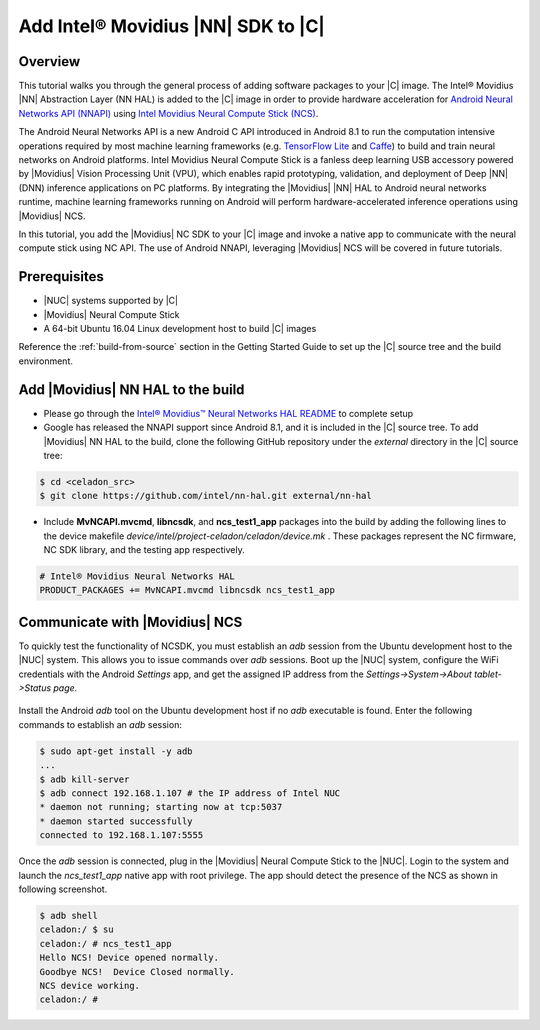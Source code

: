 .. _add-movidius-ncsdk:

Add Intel® Movidius |NN| SDK to |C|
#######################################

Overview
--------

This tutorial walks you through the general process of adding software packages to your |C| image. The Intel® Movidius |NN| Abstraction Layer (NN HAL) is added to the |C| image in order to provide hardware acceleration for `Android Neural Networks API (NNAPI) <https://developer.android.com/ndk/guides/neuralnetworks/index.html>`_ using `Intel Movidius Neural Compute Stick (NCS) <https://developer.movidius.com>`_.

The Android Neural Networks API is a new Android C API introduced in Android 8.1 to run the computation intensive operations required by most machine learning frameworks (e.g. `TensorFlow Lite <https://www.tensorflow.org/mobile/tflite>`_ and `Caffe <http://caffe.berkeleyvision.org/>`_) to build and train neural networks on Android platforms. Intel Movidius Neural Compute Stick is a fanless deep learning USB accessory powered by |Movidius| Vision Processing Unit (VPU), which enables rapid prototyping, validation, and deployment of Deep |NN| (DNN) inference applications on PC platforms. By integrating the |Movidius| |NN| HAL to Android neural networks runtime, machine learning frameworks running on Android will perform hardware-accelerated inference operations using |Movidius| NCS.

In this tutorial, you add the |Movidius| NC SDK to your |C| image and invoke a native app to communicate with the neural compute stick using NC API. The use of Android NNAPI, leveraging |Movidius| NCS will be covered in future tutorials.

Prerequisites
-------------

* |NUC| systems supported by |C|
* |Movidius| Neural Compute Stick
* A 64-bit Ubuntu 16.04 Linux development host to build |C| images

Reference the :ref:`build-from-source` section in the Getting Started Guide to set up the |C| source tree and the build environment.

Add |Movidius| NN HAL to the build
----------------------------------

* Please go through the `Intel® Movidius™ Neural Networks HAL README <https://github.com/intel/nn-hal/tree/master/Intel_movidius_nn_hal>`_  to complete setup

* Google has released the NNAPI support since Android 8.1, and it is  included in the |C| source tree. To add |Movidius| NN HAL to the build, clone the following GitHub repository under the *external* directory in the |C| source tree:

.. code-block:: bash

    $ cd <celadon_src>
    $ git clone https://github.com/intel/nn-hal.git external/nn-hal

* Include **MvNCAPI.mvcmd**, **libncsdk**, and **ncs_test1_app** packages into the build by adding the following lines to the device makefile *device/intel/project-celadon/celadon/device.mk* . These packages represent the NC firmware, NC SDK library, and the testing app respectively.

.. code-block:: bash

    # Intel® Movidius Neural Networks HAL
    PRODUCT_PACKAGES += MvNCAPI.mvcmd libncsdk ncs_test1_app

Communicate with |Movidius| NCS
-------------------------------

To quickly test the functionality of NCSDK, you must establish an *adb* session from the Ubuntu development host to the |NUC| system. This allows you to issue commands over *adb* sessions. Boot up the |NUC| system, configure the WiFi credentials with the Android *Settings* app, and get the assigned IP address from the `Settings->System->About tablet->Status page`.

.. figure:: images/settings-status.png
    :align: center

Install the Android *adb* tool on the Ubuntu development host if no *adb* executable is found. Enter the following commands to establish an *adb* session:

.. code-block:: bash

    $ sudo apt-get install -y adb
    ...
    $ adb kill-server
    $ adb connect 192.168.1.107 # the IP address of Intel NUC
    * daemon not running; starting now at tcp:5037
    * daemon started successfully
    connected to 192.168.1.107:5555

Once the `adb` session is connected, plug in the |Movidius| Neural Compute Stick to the |NUC|. Login to the system and launch the *ncs_test1_app* native app with root privilege. The app should  detect the presence of the NCS as shown in following screenshot.

.. code-block:: bash

    $ adb shell
    celadon:/ $ su
    celadon:/ # ncs_test1_app                                                      
    Hello NCS! Device opened normally.
    Goodbye NCS!  Device Closed normally.
    NCS device working.
    celadon:/ #
